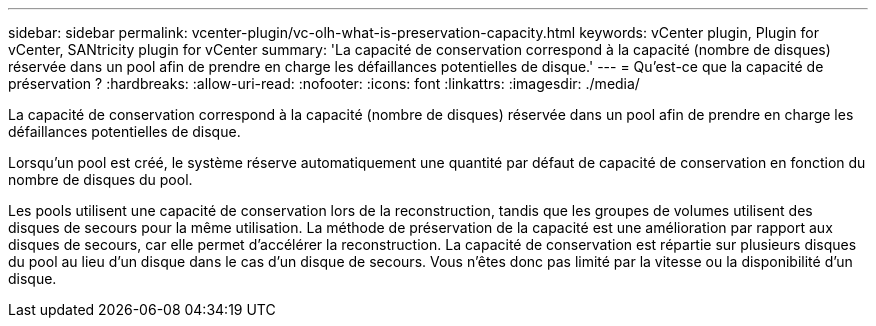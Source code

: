 ---
sidebar: sidebar 
permalink: vcenter-plugin/vc-olh-what-is-preservation-capacity.html 
keywords: vCenter plugin, Plugin for vCenter, SANtricity plugin for vCenter 
summary: 'La capacité de conservation correspond à la capacité (nombre de disques) réservée dans un pool afin de prendre en charge les défaillances potentielles de disque.' 
---
= Qu'est-ce que la capacité de préservation ?
:hardbreaks:
:allow-uri-read: 
:nofooter: 
:icons: font
:linkattrs: 
:imagesdir: ./media/


[role="lead"]
La capacité de conservation correspond à la capacité (nombre de disques) réservée dans un pool afin de prendre en charge les défaillances potentielles de disque.

Lorsqu'un pool est créé, le système réserve automatiquement une quantité par défaut de capacité de conservation en fonction du nombre de disques du pool.

Les pools utilisent une capacité de conservation lors de la reconstruction, tandis que les groupes de volumes utilisent des disques de secours pour la même utilisation. La méthode de préservation de la capacité est une amélioration par rapport aux disques de secours, car elle permet d'accélérer la reconstruction. La capacité de conservation est répartie sur plusieurs disques du pool au lieu d'un disque dans le cas d'un disque de secours. Vous n'êtes donc pas limité par la vitesse ou la disponibilité d'un disque.
